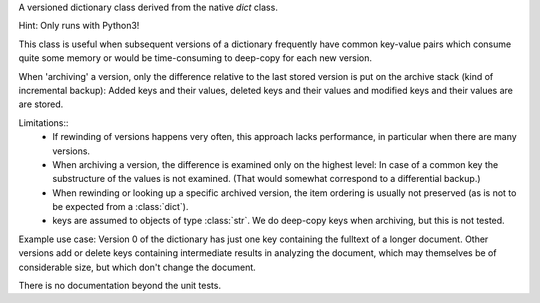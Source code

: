 A versioned dictionary class derived from the native *dict* class.

Hint: Only runs with Python3!

This class is useful when subsequent versions of a dictionary frequently
have common key-value pairs which consume quite some memory or would be
time-consuming to deep-copy for each new version.

When 'archiving' a version, only the difference relative to the last stored
version is put on the archive stack (kind of incremental backup):
Added keys and their values, deleted keys and their values and modified keys
and their values are are stored.

Limitations::
  * If rewinding of versions happens very often, this approach
    lacks performance, in particular when there are many versions.
  * When archiving a version, the difference is examined only on the highest
    level: In case of a common key the substructure of the values is not
    examined. (That would somewhat correspond to a differential backup.)
  * When rewinding or looking up a specific archived version, the item
    ordering is usually not preserved (as is not to be expected from a
    :class:`dict`).
  * keys are assumed to objects of type :class:`str`. We do deep-copy keys
    when archiving, but this is not tested.

Example use case: Version 0 of the dictionary has just one key containing the
fulltext of a longer document. Other versions add or delete keys containing
intermediate results in analyzing the document, which may themselves be of
considerable size, but which don't change the document.

There is no documentation beyond the unit tests.
